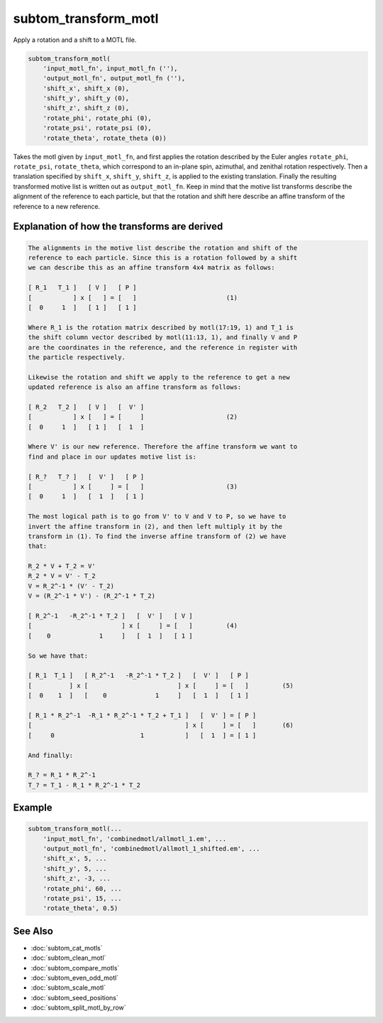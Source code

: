 =====================
subtom_transform_motl
=====================

Apply a rotation and a shift to a MOTL file.

.. code-block:: Matlab

    subtom_transform_motl(
        'input_motl_fn', input_motl_fn (''),
        'output_motl_fn', output_motl_fn (''),
        'shift_x', shift_x (0),
        'shift_y', shift_y (0),
        'shift_z', shift_z (0),
        'rotate_phi', rotate_phi (0),
        'rotate_psi', rotate_psi (0),
        'rotate_theta', rotate_theta (0))

Takes the motl given by ``input_motl_fn``, and first applies the rotation
described by the Euler angles ``rotate_phi``, ``rotate_psi``, ``rotate_theta``,
which correspond to an in-plane spin, azimuthal, and zenithal rotation
respectively. Then a translation specified by ``shift_x``, ``shift_y``,
``shift_z``, is applied to the existing translation. Finally the resulting
transformed motive list is written out as ``output_motl_fn``. Keep in mind that
the motive list transforms describe the alignment of the reference to each
particle, but that the rotation and shift here describe an affine transform of
the reference to a new reference.

---------------------------------------------
Explanation of how the transforms are derived
---------------------------------------------

.. code-block:: console

        The alignments in the motive list describe the rotation and shift of the
        reference to each particle. Since this is a rotation followed by a shift
        we can describe this as an affine transform 4x4 matrix as follows:

        [ R_1   T_1 ]   [ V ]   [ P ]
        [           ] x [   ] = [   ]                        (1)
        [  0     1  ]   [ 1 ]   [ 1 ]

        Where R_1 is the rotation matrix described by motl(17:19, 1) and T_1 is
        the shift column vector described by motl(11:13, 1), and finally V and P
        are the coordinates in the reference, and the reference in register with
        the particle respectively.

        Likewise the rotation and shift we apply to the reference to get a new
        updated reference is also an affine transform as follows:

        [ R_2   T_2 ]   [ V ]   [  V' ]
        [           ] x [   ] = [     ]                      (2)
        [  0     1  ]   [ 1 ]   [  1  ]

        Where V' is our new reference. Therefore the affine transform we want to
        find and place in our updates motive list is:

        [ R_?   T_? ]   [  V' ]   [ P ]
        [           ] x [     ] = [   ]                      (3)
        [  0     1  ]   [  1  ]   [ 1 ]

        The most logical path is to go from V' to V and V to P, so we have to
        invert the affine transform in (2), and then left multiply it by the
        transform in (1). To find the inverse affine transform of (2) we have
        that:

        R_2 * V + T_2 = V'
        R_2 * V = V' - T_2
        V = R_2^-1 * (V' - T_2)
        V = (R_2^-1 * V') - (R_2^-1 * T_2)

        [ R_2^-1   -R_2^-1 * T_2 ]   [  V' ]   [ V ]
        [                        ] x [     ] = [   ]         (4)
        [    0             1     ]   [  1  ]   [ 1 ]

        So we have that:

        [ R_1  T_1 ]   [ R_2^-1   -R_2^-1 * T_2 ]   [  V' ]   [ P ]
        [          ] x [                        ] x [     ] = [   ]         (5)
        [  0    1  ]   [    0             1     ]   [  1  ]   [ 1 ]

        [ R_1 * R_2^-1  -R_1 * R_2^-1 * T_2 + T_1 ]   [  V' ] = [ P ]
        [                                         ] x [     ] = [   ]       (6)
        [     0                       1           ]   [  1  ] = [ 1 ]

        And finally:

        R_? = R_1 * R_2^-1
        T_? = T_1 - R_1 * R_2^-1 * T_2

-------
Example
-------

.. code-block:: Matlab

    subtom_transform_motl(...
        'input_motl_fn', 'combinedmotl/allmotl_1.em', ...
        'output_motl_fn', 'combinedmotl/allmotl_1_shifted.em', ...
        'shift_x', 5, ...
        'shift_y', 5, ...
        'shift_z', -3, ...
        'rotate_phi', 60, ...
        'rotate_psi', 15, ...
        'rotate_theta', 0.5)

--------
See Also
--------

* :doc:`subtom_cat_motls`
* :doc:`subtom_clean_motl`
* :doc:`subtom_compare_motls`
* :doc:`subtom_even_odd_motl`
* :doc:`subtom_scale_motl`
* :doc:`subtom_seed_positions`
* :doc:`subtom_split_motl_by_row`
